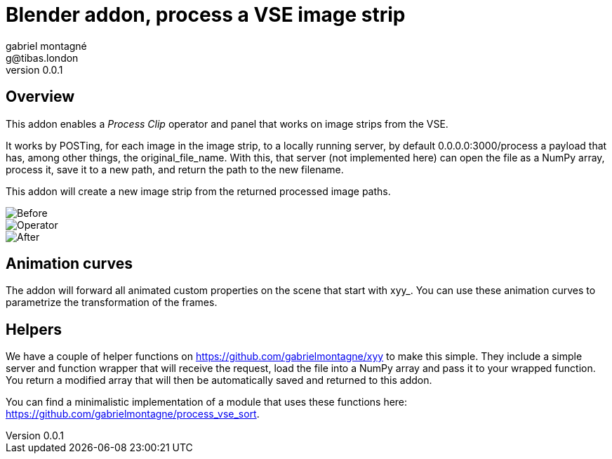 Blender addon, process a VSE image strip
========================================
gabriel montagné <g@tibas.london>
0.0.1,

== Overview

This addon enables a 'Process Clip' operator and panel that works on image strips from the VSE.

It works by POSTing, for each image in the image strip,  to a locally running server, by default 0.0.0.0:3000/process a payload that has, among other things, the original_file_name.
With this, that server (not implemented here) can open the file as a NumPy array, process it, save it to a new path, and return the path to the new filename.

This addon will create a new image strip from the returned processed image paths.

image::before.png[Before]

image::operator.png[Operator]

image::after.png[After]

== Animation curves

The addon will forward all animated custom properties on the scene that start with xyy_.  You can use these animation curves to parametrize the transformation of the frames.

== Helpers

We have a couple of helper functions on https://github.com/gabrielmontagne/xyy to make this simple.  They include a simple server and function wrapper that will receive the request, load the file into a NumPy array and pass it to your wrapped function.  You return a modified array that will then be automatically saved and returned to this addon.

You can find a minimalistic implementation of a module that uses these functions here:  https://github.com/gabrielmontagne/process_vse_sort.


